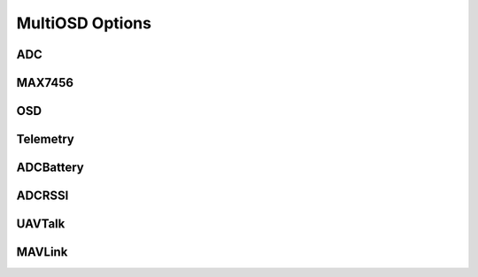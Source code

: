 ****************
MultiOSD Options
****************


ADC
===

.. option:: ADCREF

   ADC reference voltage source. Make sure the :option:`ADCUREF` value is correct.
   
   +------+--------+
   | Type | Size   |
   +======+========+
   | enum | 1 byte |
   +------+--------+
   
   +-------+---------------+
   | Value | Source        |
   +=======+===============+
   | 0     | AREF          |
   +-------+---------------+
   | 1     | AVCC          |
   +-------+---------------+
   | 3     | Internal 1.1V |
   +-------+---------------+

.. option:: ADCUREF

   Reference voltage, volts.
   
   +-------+---------+
   | Type  | Size    |
   +=======+=========+
   | float | 4 bytes |
   +-------+---------+


MAX7456
=======

.. option:: VMODE

   OSD composite video mode. Works only when jumper "PAL" on MinimOSD is not closed.
   Value will be applied after reboot.
   
   +------+--------+
   | Type | Size   |
   +======+========+
   | enum | 1 byte |
   +------+--------+
   
   +-------+------------+
   | Value | Video mode |
   +=======+============+
   | 0     | PAL        |
   +-------+------------+
   | 1     | NTSC       |
   +-------+------------+

.. option:: VBRIGHT

   OSD character brithness in % of OSD white level.
   Value will be applied after MinimOSD reboot.
   
   +------+--------+
   | Type | Size   |
   +======+========+
   | enum | 1 byte |
   +------+--------+
   
   +-------+-------+-------+
   | Value | White | Black |
   +=======+=======+=======+
   | 0     | 120%  | 0%    |
   +-------+-------+-------+
   | 1     | 100%  | 0%    |
   +-------+-------+-------+
   | 2     | 90%   | 0%    |
   +-------+-------+-------+
   | 3     | 80%   | 0%    |
   +-------+-------+-------+
   | 4     | 120%  | 10%   |
   +-------+-------+-------+
   | 5     | 100%  | 10%   |
   +-------+-------+-------+
   | 6     | 90%   | 10%   |
   +-------+-------+-------+
   | 7     | 80%   | 10%   |
   +-------+-------+-------+
   | 8     | 120%  | 20%   |
   +-------+-------+-------+
   | 9     | 100%  | 20%   |
   +-------+-------+-------+
   | 10    | 90%   | 20%   |
   +-------+-------+-------+
   | 11    | 80%   | 20%   |
   +-------+-------+-------+
   | 12    | 120%  | 30%   |
   +-------+-------+-------+
   | 13    | 100%  | 30%   |
   +-------+-------+-------+
   | 14    | 90%   | 30%   |
   +-------+-------+-------+
   | 15    | 80%   | 30%   |
   +-------+-------+-------+


OSD
===

.. option:: SCREENS

   Used screens count. 1..8
   
   +-------+--------+
   | Type  | Size   |
   +=======+========+
   | uint8 | 1 byte |
   +-------+--------+


.. option:: SWITCH

   Way to switch between screens. Switching between screen works only when :option:`SCREENS` > 1.
   
   +------+--------+
   | Type | Size   |
   +======+========+
   | enum | 1 byte |
   +------+--------+
   
   +-------+------------------+
   | Value | Switch by        |
   +=======+==================+
   | 0     | Never switch     |
   +-------+------------------+
   | 1     | By flight mode   |
   +-------+------------------+
   | 2     | By input channel |
   +-------+------------------+

.. option:: SWCH
   
   Switch input channel. Works if SWITCH** = 2.
   
   +-------+--------+
   | Type  | Size   |
   +=======+========+
   | uint8 | 1 byte |
   +-------+--------+


.. option:: SWCHMIN

   Minimal pulse width of raw input channel (usually 1000). Works if
   :option:`SWITCH` = 2.
   
   +--------+---------+
   | Type   | Size    |
   +========+=========+
   | uint16 | 2 bytes |
   +--------+---------+


.. option:: SWCHMAX

   Maximal pulse width of raw input channel (usually 2000). Works if
   :option:`SWITCH` = 2.
   
   +--------+---------+
   | Type   | Size    |
   +========+=========+
   | uint16 | 2 bytes |
   +--------+---------+


Telemetry
=========

.. option:: MINCV

   Minimal cell voltage (dead battery), volts. Typical value for LiPo battery
   is **3.2**.
   
   +-------+---------+
   | Type  | Size    |
   +=======+=========+
   | float | 4 bytes |
   +-------+---------+

.. option:: NOMCV

   Nominal cell voltage, volts. Typical value for LiPo battery is **3.7**.

   +-------+---------+
   | Type  | Size    |
   +=======+=========+
   | float | 4 bytes |
   +-------+---------+

.. option:: MAXCV

   Maximal cell voltage, volts. Typical value for LiPo battery is **4.2**.
   
   +-------+---------+
   | Type  | Size    |
   +=======+=========+
   | float | 4 bytes |
   +-------+---------+

.. option:: LOWCV

   Warning threshold, volts. Typical value for LiPo battery is about **3.5**.
   
   +-------+---------+
   | Type  | Size    |
   +=======+=========+
   | float | 4 bytes |
   +-------+---------+

.. option:: CSIGN

   Text to show by callsign panel, 5 chars.
   
   +------+---------+
   | Type | Size    |
   +======+=========+
   | str  | 6 bytes |
   +------+---------+

ADCBattery
==========

.. option:: ABCS

   0 to disable current sensor
   
   +------+--------+
   | Type | Size   |
   +======+========+
   | bool | 1 byte |
   +------+--------+


.. option:: ABVMUL

   Voltage multiplier = Umax / :option:`ADCUREF`.
   
   For example, Umax = 16.8V, :option:`ADCUREF` = 5.1V, :option:`ABVMUL` = 16.8 / 5.1 = 3.294
   
   +-------+---------+
   | Type  | Size    |
   +=======+=========+
   | float | 4 bytes |
   +-------+---------+

.. option:: ABCMUL

   Current multiplier = Imax / :option:`ADCUREF`.
   
   For example, Imax = 90A, :option:`ADCUREF` = 5.1V, :option:`ABVMUL` = 90 / 5.1 = 17.647
   
   +-------+---------+
   | Type  | Size    |
   +=======+=========+
   | float | 4 bytes |
   +-------+---------+

.. option:: ABUI

   Interval between battery updates, ms. 200 is good enough.
   
   +--------+---------+
   | Type   | Size    |
   +========+=========+
   | uint16 | 2 bytes |
   +--------+---------+

.. option:: ABVCH

   ATmega328p ADC channel for voltage sensor.
   
   +------+--------+
   | Type | Size   |
   +======+========+
   | enum | 1 byte |
   +------+--------+
   
   +-------+-------------+------------+
   | Value | ADC Channel | ATMega pin |
   +=======+=============+============+
   | 0     | 0           | 23         |
   +-------+-------------+------------+
   | 1     | 1           | 24         |
   +-------+-------------+------------+
   | 2     | 2           | 25         |
   +-------+-------------+------------+
   | 3     | 3           | 26         |
   +-------+-------------+------------+
   | 4     | 4           | 27         |
   +-------+-------------+------------+
   | 5     | 5           | 28         |
   +-------+-------------+------------+
   | 6     | 6           | 19         |
   +-------+-------------+------------+
   | 7     | 7           | 22         |
   +-------+-------------+------------+


.. option:: ABCCH

   ATmega328p ADC channel for current sensor.
   
   +------+--------+
   | Type | Size   |
   +======+========+
   | enum | 1 byte |
   +------+--------+

   +-------+-------------+------------+
   | Value | ADC Channel | ATMega pin |
   +=======+=============+============+
   | 0     | 0           | 23         |
   +-------+-------------+------------+
   | 1     | 1           | 24         |
   +-------+-------------+------------+
   | 2     | 2           | 25         |
   +-------+-------------+------------+
   | 3     | 3           | 26         |
   +-------+-------------+------------+
   | 4     | 4           | 27         |
   +-------+-------------+------------+
   | 5     | 5           | 28         |
   +-------+-------------+------------+
   | 6     | 6           | 19         |
   +-------+-------------+------------+
   | 7     | 7           | 22         |
   +-------+-------------+------------+

ADCRSSI
=======

.. option:: ARMUL

   RSSI multiplier = 100 / Umax, where Umax <= :option:`ADCUREF`.

   For example, Umax = 5V, :option:`ADCUREF` = 5.1, :option:`ARMUL` = 100 / 5.0 = 20.0
   
   +-------+---------+
   | Type  | Size    |
   +=======+=========+
   | float | 4 bytes |
   +-------+---------+

.. option:: ARCH

   ATmega328p ADC channel for RSSI.
   
   +------+--------+
   | Type | Size   |
   +======+========+
   | enum | 1 byte |
   +------+--------+
   
   +-------+-------------+------------+
   | Value | ADC Channel | ATMega pin |
   +=======+=============+============+
   | 0     | 0           | 23         |
   +-------+-------------+------------+
   | 1     | 1           | 24         |
   +-------+-------------+------------+
   | 2     | 2           | 25         |
   +-------+-------------+------------+
   | 3     | 3           | 26         |
   +-------+-------------+------------+
   | 4     | 4           | 27         |
   +-------+-------------+------------+
   | 5     | 5           | 28         |
   +-------+-------------+------------+
   | 6     | 6           | 19         |
   +-------+-------------+------------+
   | 7     | 7           | 22         |
   +-------+-------------+------------+

.. option:: ARUI

   Interval between RSSI updates, ms. 200 is good enough.
   
   +--------+---------+
   | Type   | Size    |
   +========+=========+
   | uint16 | 2 bytes |
   +--------+---------+

.. option:: ARLT

   RSSI warning threshold, percents.
   
   +-------+--------+
   | Type  | Size   |
   +=======+========+
   | uint8 | 1 byte |
   +-------+--------+


UAVTalk
=======

.. option:: UTBRD

   Flight controller type. It's recommended to use correct FC type as it affects
   altitide, velocity, temperature and other telemetry values.
   
   +------+--------+
   | Type | Size   |
   +======+========+
   | enum | 1 byte |
   +------+--------+
   
   +-------+--------------+
   | Value | FC type      |
   +=======+==============+
   | 0     | CC/CC3D/Atom |
   +-------+--------------+
   | 1     | Revo/Nano    |
   +-------+--------------+

.. option:: UTREL

   UAVTalk version release.

   .. warning:: Incorrect value of this parameters can cause variuos bugs!

   +------+--------+
   | Type | Size   |
   +======+========+
   | enum | 1 byte |
   +------+--------+
   
   +-------+------------+----------+
   | Value | Firmware   | Version  |
   +=======+============+==========+
   | 0     | OpenPilot  | 15.02.02 |
   +-------+------------+----------+
   | 1     | OpenPilot  | 15.05.02 |
   +-------+------------+----------+
   | 2     | LibrePilot | 15.09    |
   +-------+------------+----------+


.. option:: UTIHC

   Calculate home position internally if 1. Useful with CC3D/Atom.
   If 0, home position will be taken from the flight controller.
   
   .. note:: Values other than 0 aren't supported now.
   
   +------+--------+
   | Type | Size   |
   +======+========+
   | bool | 1 byte |
   +------+--------+

MAVLink
=======

.. option:: MLIBL

   Claculate battery level internally if 1. Setting this option to 1 can
   improve the accuracy of the battery level calculation.
   
   +------+--------+
   | Type | Size   |
   +======+========+
   | bool | 1 byte |
   +------+--------+

.. option:: MLRLT

   RSSI warning threshold, percents. This option will work only :option:`MLER` = 0.
   
   +-------+--------+
   | Type  | Size   |
   +=======+========+
   | uint8 | 1 byte |
   +-------+--------+
   
.. option:: MLER
   
   Emulate RSSI level by receiver input channel value. Useful when receiver
   has no RSSI level output.
   RSSI low level warning will be set if value if the input channel defined
   by :option:`MLERC` lower than :option:`MLERT`.
   
   +------+--------+
   | Type | Size   |
   +======+========+
   | bool | 1 byte |
   +------+--------+

.. option:: MLERC

   Receiver channel used for emulation. Works only when :option:`MLER` == 1.

   +------+--------+
   | Type | Size   |
   +======+========+
   | enum | 1 byte |
   +------+--------+
   
   +-------+----------------------+
   | Value | Input channel        |
   +=======+======================+
   | 0     | Channel 1 (Roll)     |
   +-------+----------------------+
   | 1     | Channel 2 (Pitch)    |
   +-------+----------------------+
   | 2     | Channel 3 (Throttle) |
   +-------+----------------------+
   | 3     | Channel 4 (Yaw)      |
   +-------+----------------------+
   | 4     | Channel 5            |
   +-------+----------------------+
   | 5     | Channel 6            |
   +-------+----------------------+
   | 6     | Channel 7            |
   +-------+----------------------+
   | 7     | Channel 8            |
   +-------+----------------------+


.. option:: MLERT
   
   RSSI emulation threshold. Minimal pulse width of input channel, us. Works
   only when :option:`MLER` = 1. Typical value: ~900
   
   +--------+---------+
   | Type   | Size    |
   +========+=========+
   | uint16 | 2 bytes |
   +--------+---------+

